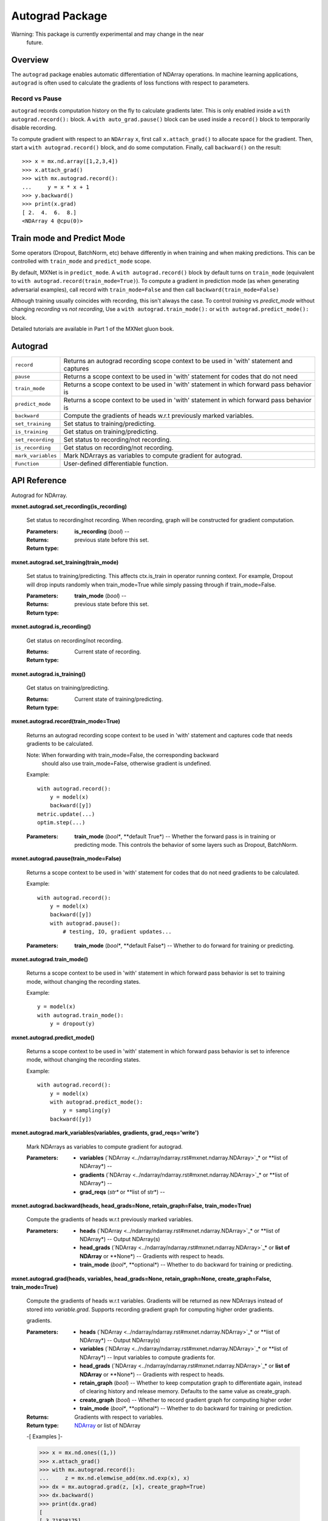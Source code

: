 
Autograd Package
****************

Warning: This package is currently experimental and may change in the near
  future.


Overview
========

The ``autograd`` package enables automatic differentiation of NDArray
operations. In machine learning applications, ``autograd`` is often
used to calculate the gradients of loss functions with respect to
parameters.


Record vs Pause
---------------

``autograd`` records computation history on the fly to calculate
gradients later. This is only enabled inside a ``with
autograd.record():`` block. A ``with auto_grad.pause()`` block can be
used inside a ``record()`` block to temporarily disable recording.

To compute gradient with respect to an ``NDArray`` ``x``, first call
``x.attach_grad()`` to allocate space for the gradient. Then, start a
``with autograd.record()`` block, and do some computation. Finally,
call ``backward()`` on the result:

::

   >>> x = mx.nd.array([1,2,3,4])
   >>> x.attach_grad()
   >>> with mx.autograd.record():
   ...     y = x * x + 1
   >>> y.backward()
   >>> print(x.grad)
   [ 2.  4.  6.  8.]
   <NDArray 4 @cpu(0)>


Train mode and Predict Mode
===========================

Some operators (Dropout, BatchNorm, etc) behave differently in when
training and when making predictions. This can be controlled with
``train_mode`` and ``predict_mode`` scope.

By default, MXNet is in ``predict_mode``. A ``with autograd.record()``
block by default turns on ``train_mode`` (equivalent to ``with
autograd.record(train_mode=True)``). To compute a gradient in
prediction mode (as when generating adversarial examples), call record
with ``train_mode=False`` and then call ``backward(train_mode=False)``

Although training usually coincides with recording, this isn't always
the case. To control *training* vs *predict_mode* without changing
*recording* vs *not recording*, Use a ``with autograd.train_mode():``
or ``with autograd.predict_mode():`` block.

Detailed tutorials are available in Part 1 of the MXNet gluon book.


Autograd
========

+--------------------+--------------------------------------------------------------------------------------------+
| ``record``         | Returns an autograd recording scope context to be used in 'with' statement and captures    |
+--------------------+--------------------------------------------------------------------------------------------+
| ``pause``          | Returns a scope context to be used in 'with' statement for codes that do not need          |
+--------------------+--------------------------------------------------------------------------------------------+
| ``train_mode``     | Returns a scope context to be used in 'with' statement in which forward pass behavior is   |
+--------------------+--------------------------------------------------------------------------------------------+
| ``predict_mode``   | Returns a scope context to be used in 'with' statement in which forward pass behavior is   |
+--------------------+--------------------------------------------------------------------------------------------+
| ``backward``       | Compute the gradients of heads w.r.t previously marked variables.                          |
+--------------------+--------------------------------------------------------------------------------------------+
| ``set_training``   | Set status to training/predicting.                                                         |
+--------------------+--------------------------------------------------------------------------------------------+
| ``is_training``    | Get status on training/predicting.                                                         |
+--------------------+--------------------------------------------------------------------------------------------+
| ``set_recording``  | Set status to recording/not recording.                                                     |
+--------------------+--------------------------------------------------------------------------------------------+
| ``is_recording``   | Get status on recording/not recording.                                                     |
+--------------------+--------------------------------------------------------------------------------------------+
| ``mark_variables`` | Mark NDArrays as variables to compute gradient for autograd.                               |
+--------------------+--------------------------------------------------------------------------------------------+
| ``Function``       | User-defined differentiable function.                                                      |
+--------------------+--------------------------------------------------------------------------------------------+


API Reference
=============

Autograd for NDArray.

**mxnet.autograd.set_recording(is_recording)**

   Set status to recording/not recording. When recording, graph will
   be constructed for gradient computation.

   :Parameters:
      **is_recording** (*bool*) --

   :Returns:
   :Return type:
      previous state before this set.

**mxnet.autograd.set_training(train_mode)**

   Set status to training/predicting. This affects ctx.is_train in
   operator running context. For example, Dropout will drop inputs
   randomly when train_mode=True while simply passing through if
   train_mode=False.

   :Parameters:
      **train_mode** (*bool*) --

   :Returns:
   :Return type:
      previous state before this set.

**mxnet.autograd.is_recording()**

   Get status on recording/not recording.

   :Returns:
   :Return type:
      Current state of recording.

**mxnet.autograd.is_training()**

   Get status on training/predicting.

   :Returns:
   :Return type:
      Current state of training/predicting.

**mxnet.autograd.record(train_mode=True)**

   Returns an autograd recording scope context to be used in 'with'
   statement and captures code that needs gradients to be calculated.

   Note: When forwarding with train_mode=False, the corresponding backward
     should also use train_mode=False, otherwise gradient is
     undefined.

   Example:

   ::

      with autograd.record():
          y = model(x)
          backward([y])
      metric.update(...)
      optim.step(...)

   :Parameters:
      **train_mode** (*bool**, **default True*) -- Whether the forward
      pass is in training or predicting mode. This controls the
      behavior of some layers such as Dropout, BatchNorm.

**mxnet.autograd.pause(train_mode=False)**

   Returns a scope context to be used in 'with' statement for codes
   that do not need gradients to be calculated.

   Example:

   ::

      with autograd.record():
          y = model(x)
          backward([y])
          with autograd.pause():
              # testing, IO, gradient updates...

   :Parameters:
      **train_mode** (*bool**, **default False*) -- Whether to do
      forward for training or predicting.

**mxnet.autograd.train_mode()**

   Returns a scope context to be used in 'with' statement in which
   forward pass behavior is set to training mode, without changing the
   recording states.

   Example:

   ::

      y = model(x)
      with autograd.train_mode():
          y = dropout(y)

**mxnet.autograd.predict_mode()**

   Returns a scope context to be used in 'with' statement in which
   forward pass behavior is set to inference mode, without changing
   the recording states.

   Example:

   ::

      with autograd.record():
          y = model(x)
          with autograd.predict_mode():
              y = sampling(y)
          backward([y])

**mxnet.autograd.mark_variables(variables, gradients,
grad_reqs='write')**

   Mark NDArrays as variables to compute gradient for autograd.

   :Parameters:
      * **variables** (`NDArray
        <../ndarray/ndarray.rst#mxnet.ndarray.NDArray>`_* or **list of
        NDArray*) --

      * **gradients** (`NDArray
        <../ndarray/ndarray.rst#mxnet.ndarray.NDArray>`_* or **list of
        NDArray*) --

      * **grad_reqs** (*str** or **list of str*) --

**mxnet.autograd.backward(heads, head_grads=None, retain_graph=False,
train_mode=True)**

   Compute the gradients of heads w.r.t previously marked variables.

   :Parameters:
      * **heads** (`NDArray
        <../ndarray/ndarray.rst#mxnet.ndarray.NDArray>`_* or **list of
        NDArray*) -- Output NDArray(s)

      * **head_grads** (`NDArray
        <../ndarray/ndarray.rst#mxnet.ndarray.NDArray>`_* or **list of
        NDArray** or **None*) -- Gradients with respect to heads.

      * **train_mode** (*bool**, **optional*) -- Whether to do
        backward for training or predicting.

**mxnet.autograd.grad(heads, variables, head_grads=None,
retain_graph=None, create_graph=False, train_mode=True)**

   Compute the gradients of heads w.r.t variables. Gradients will be
   returned as new NDArrays instead of stored into *variable.grad*.
   Supports recording gradient graph for computing higher order
   gradients.

   gradients.

   :Parameters:
      * **heads** (`NDArray
        <../ndarray/ndarray.rst#mxnet.ndarray.NDArray>`_* or **list of
        NDArray*) -- Output NDArray(s)

      * **variables** (`NDArray
        <../ndarray/ndarray.rst#mxnet.ndarray.NDArray>`_* or **list of
        NDArray*) -- Input variables to compute gradients for.

      * **head_grads** (`NDArray
        <../ndarray/ndarray.rst#mxnet.ndarray.NDArray>`_* or **list of
        NDArray** or **None*) -- Gradients with respect to heads.

      * **retain_graph** (*bool*) -- Whether to keep computation graph
        to differentiate again, instead of clearing history and
        release memory. Defaults to the same value as create_graph.

      * **create_graph** (*bool*) -- Whether to record gradient graph
        for computing higher order

      * **train_mode** (*bool**, **optional*) -- Whether to do
        backward for training or prediction.

   :Returns:
      Gradients with respect to variables.

   :Return type:
      `NDArray <../ndarray/ndarray.rst#mxnet.ndarray.NDArray>`_ or
      list of NDArray

   -[ Examples ]-

   >>> x = mx.nd.ones((1,))
   >>> x.attach_grad()
   >>> with mx.autograd.record():
   ...     z = mx.nd.elemwise_add(mx.nd.exp(x), x)
   >>> dx = mx.autograd.grad(z, [x], create_graph=True)
   >>> dx.backward()
   >>> print(dx.grad)
   [
   [ 3.71828175]
   <NDArray 1 @cpu(0)>]

**mxnet.autograd.get_symbol(x)**

   Retrieve recorded computation history as *Symbol*.

   :Parameters:
      **x** (`NDArray
      <../ndarray/ndarray.rst#mxnet.ndarray.NDArray>`_) -- Array
      representing the head of computation graph.

   :Returns:
      The retrieved Symbol.

   :Return type:
      `Symbol <../symbol/symbol.rst#mxnet.symbol.Symbol>`_

**class mxnet.autograd.Function**

   User-defined differentiable function.

   Function allows defining both forward and backward computation for
   custom operators. During gradient computation, the used-defined
   backward function will be used instead of the default chain-rule.
   You can also cast to numpy array and back for some operations in
   forward and backward.

   For example, a stable sigmoid function can be defined as:

   ::

      class sigmoid(Function):
          def forward(self, x):
              y = 1 / (1 + mx.nd.exp(-x))
              self.save_for_backward(y)
              return y

          def backward(self, dy):
              # backward takes as many inputs as forward's return value,
              # and returns as many NDArrays as forward's arguments.
              y, = self.saved_tensors
              return y * (1-y)

   **forward(*inputs)**

      Forward computation.

   **backward(*output_grads)**

      Backward computation.

      Takes as many inputs as forward's outputs, and returns as many
      NDArrays as forward's inputs.

